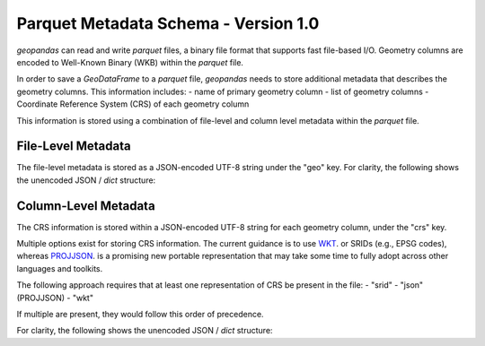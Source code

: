 .. _parquet:

Parquet Metadata Schema - Version 1.0
========================================

*geopandas* can read and write *parquet* files, a binary file format that supports fast file-based I/O.
Geometry columns are encoded to Well-Known Binary (WKB) within the *parquet* file.

In order to save a *GeoDataFrame* to a *parquet* file, *geopandas* needs to store additional metadata that
describes the geometry columns.  This information includes:
- name of primary geometry column
- list of geometry columns
- Coordinate Reference System (CRS) of each geometry column

This information is stored using a combination of file-level and column level metadata within the *parquet* file.


File-Level Metadata
-------------------

The file-level metadata is stored as a JSON-encoded UTF-8 string under the "geo" key.
For clarity, the following shows the unencoded JSON / `dict` structure:

.. ipython:: python

    "geo": {
    "columns": [...],  # JSON array of geometry columns
    "creator": {
        "library": "geopandas",
          "version": "0.7.0",
    },
    "primary_column": "...",  # name of primary geometry column
    "schema_version": "1.0.0"
    }


Column-Level Metadata
---------------------

The CRS information is stored within a JSON-encoded UTF-8 string for each geometry column, under the "crs" key.

Multiple options exist for storing CRS information.
The current guidance is to use
`WKT <https://proj.org/faq.html#what-is-the-best-format-for-describing-coordinate-reference-systems>`_.
or SRIDs (e.g., EPSG codes),
whereas `PROJJSON <https://proj.org/usage/projjson.html#projjson>`_.
is a promising new portable representation that may take some time to fully adopt across other languages and toolkits.

The following approach requires that at least one representation of CRS be present in the file:
- "srid"
- "json" (PROJJSON)
- "wkt"

If multiple are present, they would follow this order of precedence.


For clarity, the following shows the unencoded JSON / `dict` structure:

.. ipython:: python

    "crs": {
        "srid": {  # optional
            "authority": "EPSG",
            "code": 4326
        },
        "json": {  # optional
            "$schema": "https://proj.org/schemas/v0.1/projjson.schema.json",
            "type": "GeographicCRS",
            "name": "WGS 84",
            "datum": {
                "type": "GeodeticReferenceFrame",
                "name": "World Geodetic System 1984",
                "ellipsoid": {
                    "name": "WGS 84",
                    "semi_major_axis": 6378137,
                    "inverse_flattening": 298.257223563
                }
            },
            "coordinate_system": {
                "subtype": "ellipsoidal",
                "axis": [
                {
                    "name": "Geodetic latitude",
                    "abbreviation": "Lat",
                    "direction": "north",
                    "unit": "degree"
                },
                {
                    "name": "Geodetic longitude",
                    "abbreviation": "Lon",
                    "direction": "east",
                    "unit": "degree"
                }
                ]
            },
            "area": "World",
            "bbox": {
                "south_latitude": -90,
                "west_longitude": -180,
                "north_latitude": 90,
                "east_longitude": 180
            },
            "id": {
                "authority": "EPSG",
                "code": 4326
            }
        },
        "wkt": {  # optional
            "version": "WKT2_2018",
            "value": "..."  # omitted for brevity
        }
    }
